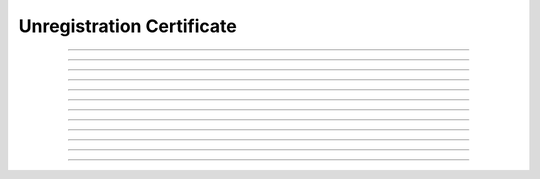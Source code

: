 Unregistration Certificate
==============================================

.. doxygentypedef:: cardano_unregistration_cert_t

------------

.. doxygenfunction:: cardano_unregistration_cert_new

------------

.. doxygenfunction:: cardano_unregistration_cert_from_cbor

------------

.. doxygenfunction:: cardano_unregistration_cert_to_cbor

------------

.. doxygenfunction:: cardano_unregistration_cert_get_credential

------------

.. doxygenfunction:: cardano_unregistration_cert_set_credential

------------

.. doxygenfunction:: cardano_unregistration_cert_get_deposit

------------

.. doxygenfunction:: cardano_unregistration_cert_set_deposit

------------

.. doxygenfunction:: cardano_unregistration_cert_unref

------------

.. doxygenfunction:: cardano_unregistration_cert_ref

------------

.. doxygenfunction:: cardano_unregistration_cert_refcount

------------

.. doxygenfunction:: cardano_unregistration_cert_set_last_error

------------

.. doxygenfunction:: cardano_unregistration_cert_get_last_error

